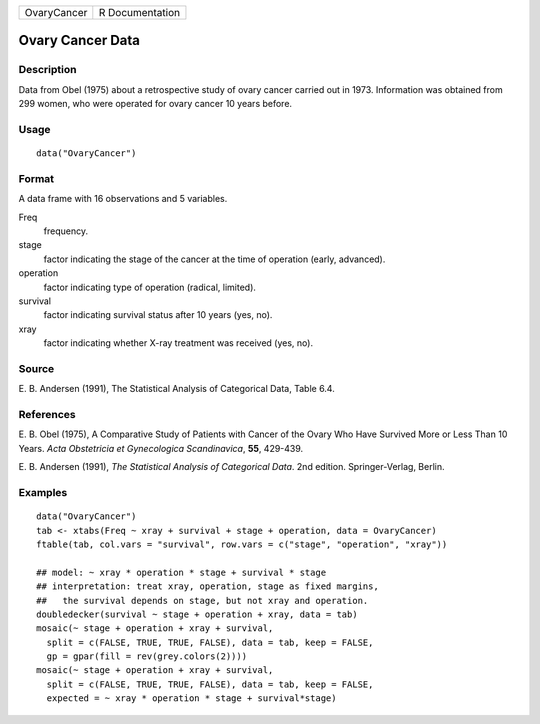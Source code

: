 +-------------+-----------------+
| OvaryCancer | R Documentation |
+-------------+-----------------+

Ovary Cancer Data
-----------------

Description
~~~~~~~~~~~

Data from Obel (1975) about a retrospective study of ovary cancer
carried out in 1973. Information was obtained from 299 women, who were
operated for ovary cancer 10 years before.

Usage
~~~~~

::

    data("OvaryCancer")

Format
~~~~~~

A data frame with 16 observations and 5 variables.

Freq
    frequency.

stage
    factor indicating the stage of the cancer at the time of operation
    (early, advanced).

operation
    factor indicating type of operation (radical, limited).

survival
    factor indicating survival status after 10 years (yes, no).

xray
    factor indicating whether X-ray treatment was received (yes, no).

Source
~~~~~~

E. B. Andersen (1991), The Statistical Analysis of Categorical Data,
Table 6.4.

References
~~~~~~~~~~

E. B. Obel (1975), A Comparative Study of Patients with Cancer of the
Ovary Who Have Survived More or Less Than 10 Years. *Acta Obstetricia et
Gynecologica Scandinavica*, **55**, 429-439.

E. B. Andersen (1991), *The Statistical Analysis of Categorical Data*.
2nd edition. Springer-Verlag, Berlin.

Examples
~~~~~~~~

::

    data("OvaryCancer")
    tab <- xtabs(Freq ~ xray + survival + stage + operation, data = OvaryCancer)
    ftable(tab, col.vars = "survival", row.vars = c("stage", "operation", "xray"))

    ## model: ~ xray * operation * stage + survival * stage
    ## interpretation: treat xray, operation, stage as fixed margins,
    ##   the survival depends on stage, but not xray and operation.
    doubledecker(survival ~ stage + operation + xray, data = tab)
    mosaic(~ stage + operation + xray + survival,
      split = c(FALSE, TRUE, TRUE, FALSE), data = tab, keep = FALSE,
      gp = gpar(fill = rev(grey.colors(2))))
    mosaic(~ stage + operation + xray + survival,
      split = c(FALSE, TRUE, TRUE, FALSE), data = tab, keep = FALSE,
      expected = ~ xray * operation * stage + survival*stage)
